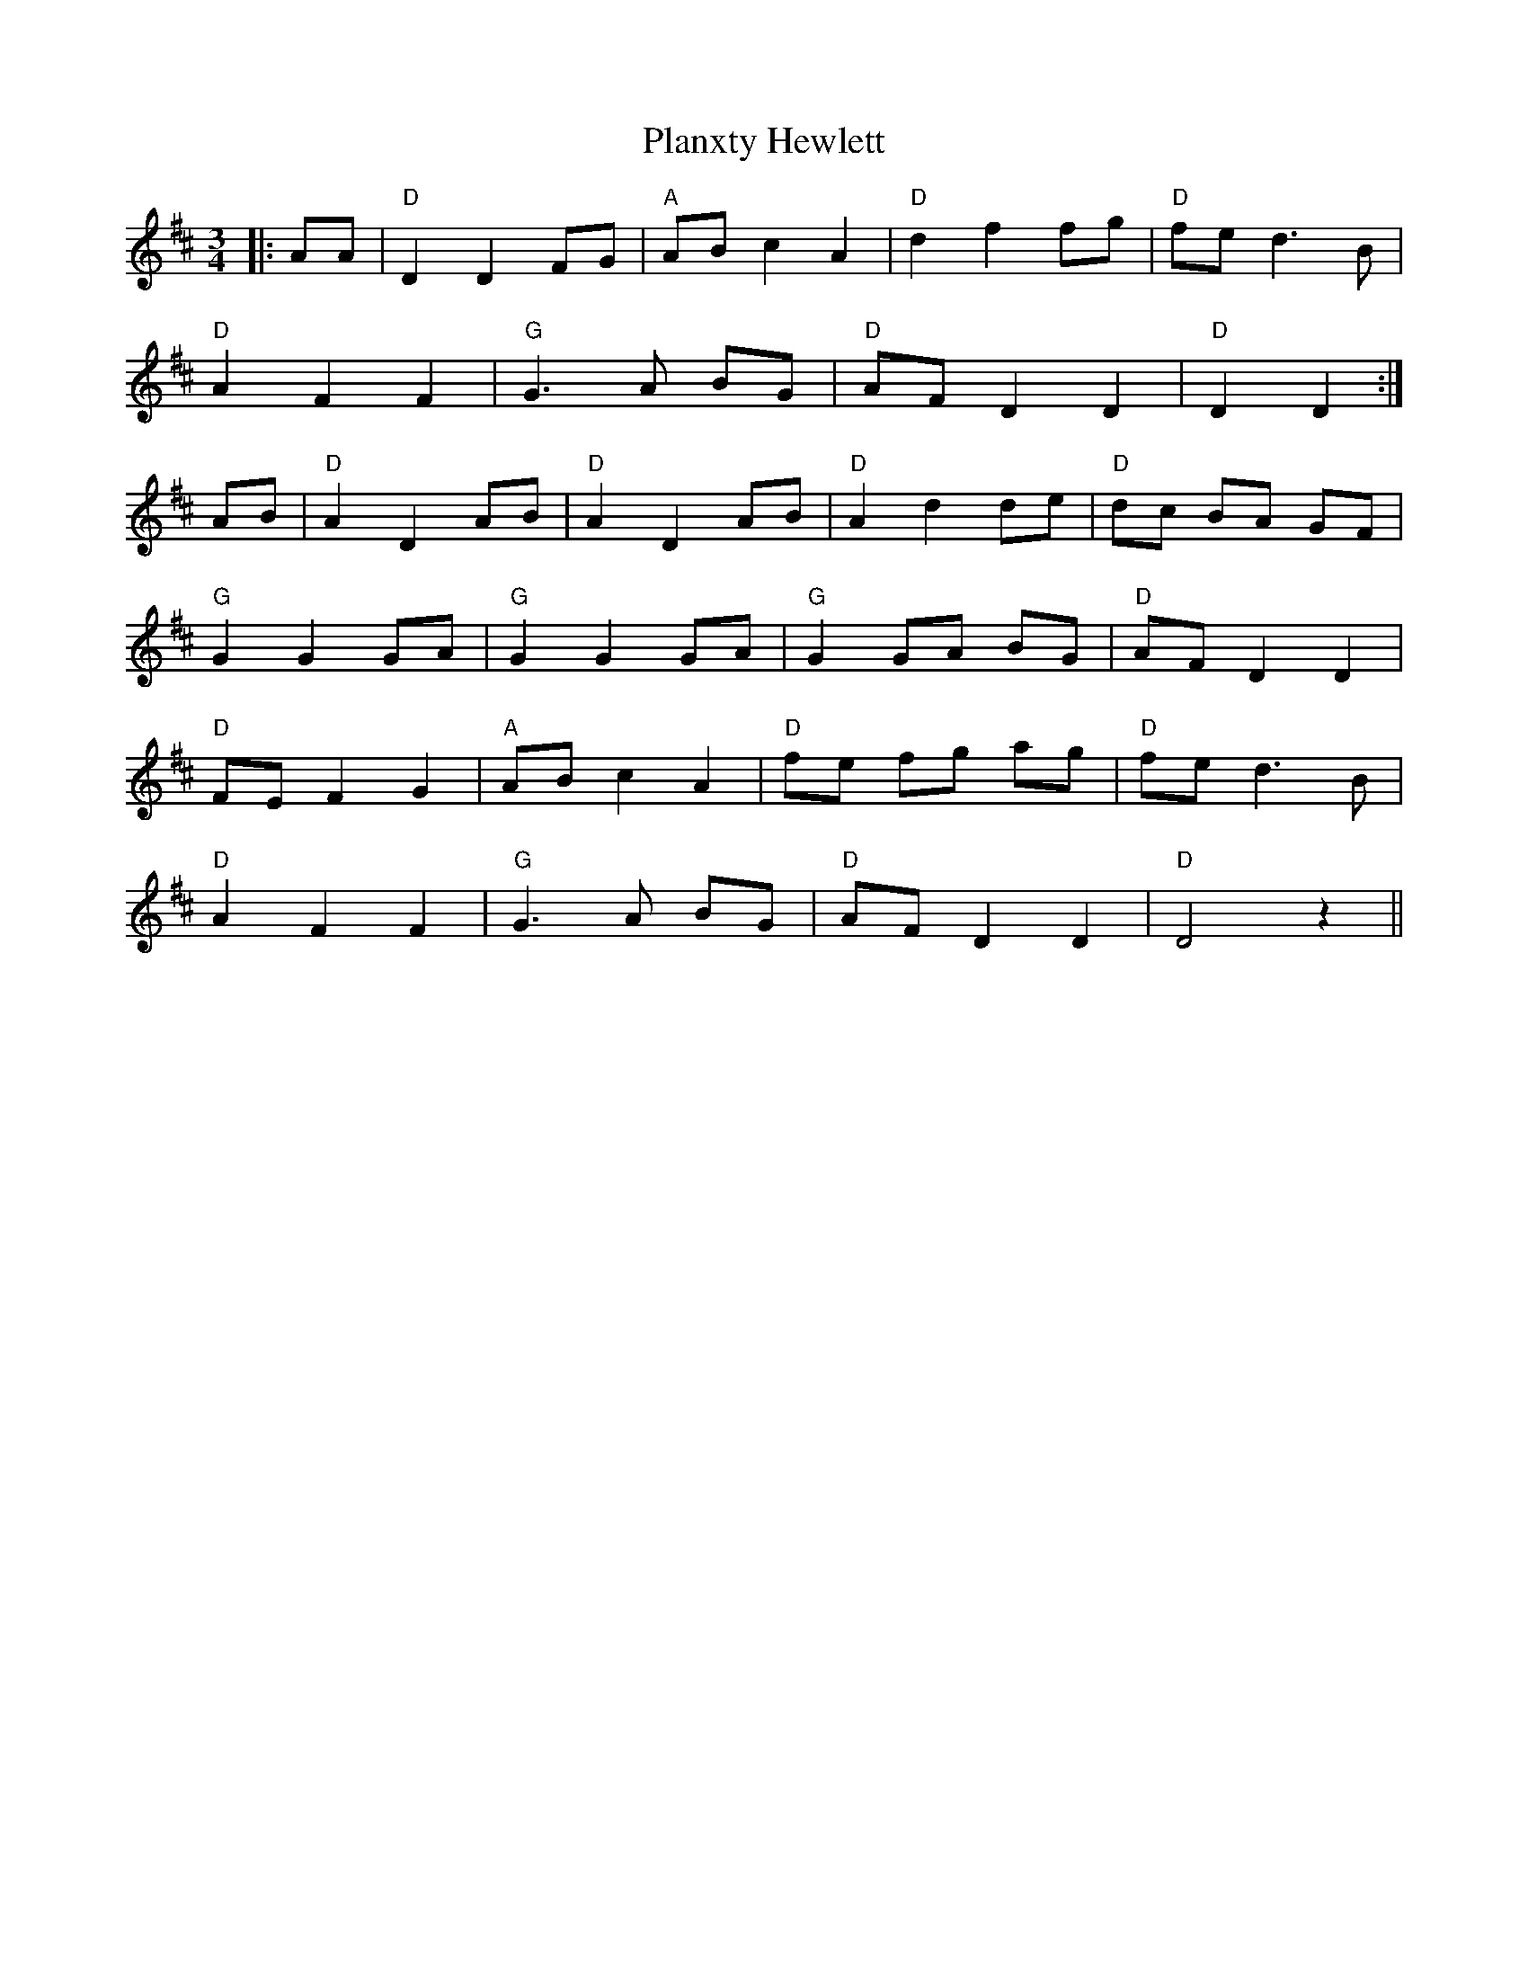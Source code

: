 X: 32562
T: Planxty Hewlett
R: waltz
M: 3/4
K: Dmajor
|:AA|"D"D2 D2 FG|"A"AB c2 A2|"D"d2 f2 fg|"D"fe d3B|
"D"A2 F2 F2|"G"G3A BG|"D"AF D2 D2|"D"D2 D2:|
AB|"D"A2 D2 AB|"D"A2 D2 AB|"D"A2 d2 de|"D"dc BA GF|
"G"G2 G2 GA|"G"G2 G2 GA|"G"G2 GA BG|"D"AF D2 D2|
"D"FE F2 G2|"A"AB c2 A2|"D"fe fg ag|"D"fe d3B|
"D"A2 F2 F2|"G"G3A BG|"D"AF D2 D2|"D"D4 z2||

